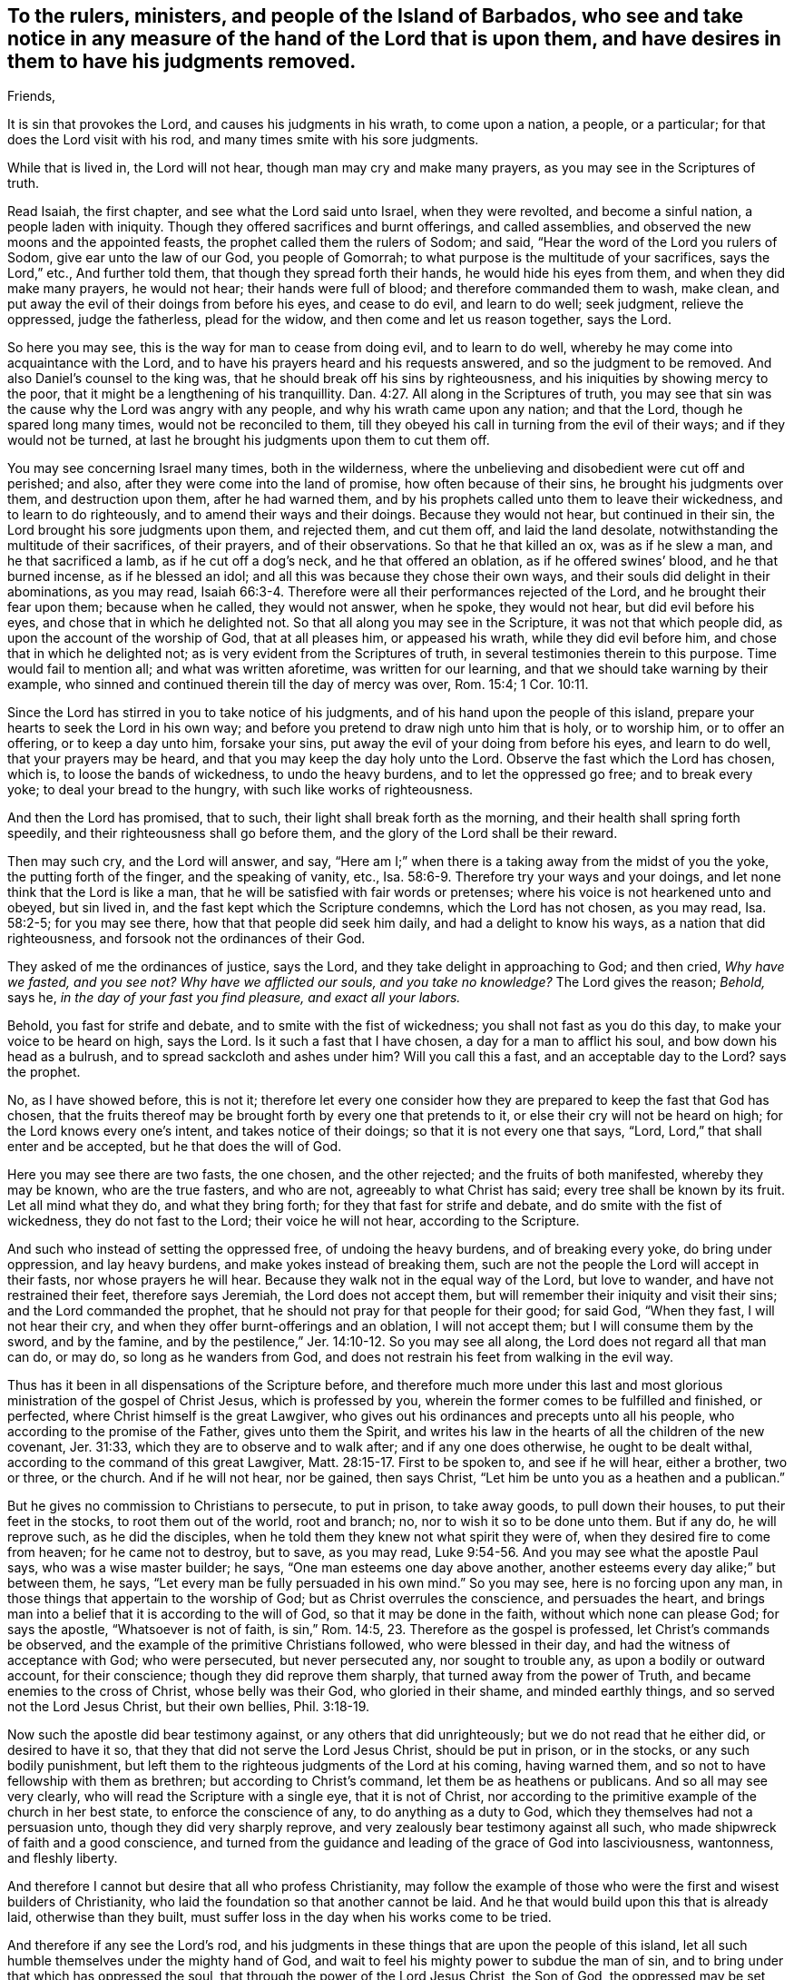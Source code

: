[#to-Barbados.style-blurb, short="To the Rulers, Ministers, and People of Barbados"]
== To the rulers, ministers, and people of the Island of Barbados, who see and take notice in any measure of the hand of the Lord that is upon them, and have desires in them to have his judgments removed.

[.salutation]
Friends,

It is sin that provokes the Lord, and causes his judgments in his wrath,
to come upon a nation, a people, or a particular;
for that does the Lord visit with his rod, and many times smite with his sore judgments.

While that is lived in, the Lord will not hear, though man may cry and make many prayers,
as you may see in the Scriptures of truth.

Read Isaiah, the first chapter, and see what the Lord said unto Israel, when they were revolted,
and become a sinful nation, a people laden with iniquity.
Though they offered sacrifices and burnt offerings, and called assemblies,
and observed the new moons and the appointed feasts,
the prophet called them the rulers of Sodom; and said,
"`Hear the word of the Lord you rulers of Sodom, give ear unto the law of our God,
you people of Gomorrah; to what purpose is the multitude of your sacrifices,
says the Lord,`" etc., And further told them, that though they spread forth their hands,
he would hide his eyes from them, and when they did make many prayers, he would not hear;
their hands were full of blood; and therefore commanded them to wash, make clean,
and put away the evil of their doings from before his eyes, and cease to do evil,
and learn to do well; seek judgment, relieve the oppressed, judge the fatherless,
plead for the widow, and then come and let us reason together, says the Lord.

So here you may see, this is the way for man to cease from doing evil,
and to learn to do well, whereby he may come into acquaintance with the Lord,
and to have his prayers heard and his requests answered,
and so the judgment to be removed.
And also Daniel`'s counsel to the king was,
that he should break off his sins by righteousness,
and his iniquities by showing mercy to the poor,
that it might be a lengthening of his tranquillity. Dan. 4:27.
All along in the Scriptures of truth,
you may see that sin was the cause why the Lord was angry with any people,
and why his wrath came upon any nation; and that the Lord,
though he spared long many times, would not be reconciled to them,
till they obeyed his call in turning from the evil of their ways;
and if they would not be turned,
at last he brought his judgments upon them to cut them off.

You may see concerning Israel many times, both in the wilderness,
where the unbelieving and disobedient were cut off and perished; and also,
after they were come into the land of promise, how often because of their sins,
he brought his judgments over them, and destruction upon them, after he had warned them,
and by his prophets called unto them to leave their wickedness,
and to learn to do righteously, and to amend their ways and their doings.
Because they would not hear, but continued in their sin,
the Lord brought his sore judgments upon them, and rejected them, and cut them off,
and laid the land desolate, notwithstanding the multitude of their sacrifices,
of their prayers, and of their observations.
So that he that killed an ox, was as if he slew a man, and he that sacrificed a lamb,
as if he cut off a dog`'s neck, and he that offered an oblation,
as if he offered swines`' blood, and he that burned incense, as if he blessed an idol;
and all this was because they chose their own ways,
and their souls did delight in their abominations, as you may read, Isaiah 66:3-4.
Therefore were all their performances rejected of the Lord,
and he brought their fear upon them; because when he called, they would not answer,
when he spoke, they would not hear, but did evil before his eyes,
and chose that in which he delighted not.
So that all along you may see in the Scripture, it was not that which people did,
as upon the account of the worship of God, that at all pleases him,
or appeased his wrath, while they did evil before him,
and chose that in which he delighted not;
as is very evident from the Scriptures of truth,
in several testimonies therein to this purpose.
Time would fail to mention all; and what was written aforetime,
was written for our learning, and that we should take warning by their example,
who sinned and continued therein till the day of mercy was over, Rom. 15:4;
1 Cor. 10:11.

Since the Lord has stirred in you to take notice of his judgments,
and of his hand upon the people of this island,
prepare your hearts to seek the Lord in his own way;
and before you pretend to draw nigh unto him that is holy, or to worship him,
or to offer an offering, or to keep a day unto him, forsake your sins,
put away the evil of your doing from before his eyes, and learn to do well,
that your prayers may be heard, and that you may keep the day holy unto the Lord.
Observe the fast which the Lord has chosen, which is, to loose the bands of wickedness,
to undo the heavy burdens, and to let the oppressed go free; and to break every yoke;
to deal your bread to the hungry, with such like works of righteousness.

And then the Lord has promised, that to such,
their light shall break forth as the morning,
and their health shall spring forth speedily,
and their righteousness shall go before them,
and the glory of the Lord shall be their reward.

Then may such cry, and the Lord will answer, and say,
"`Here am I;`" when there is a taking away from the midst of you the yoke,
the putting forth of the finger, and the speaking of vanity, etc., Isa. 58:6-9.
Therefore try your ways and your doings,
and let none think that the Lord is like a man,
that he will be satisfied with fair words or pretenses;
where his voice is not hearkened unto and obeyed, but sin lived in,
and the fast kept which the Scripture condemns, which the Lord has not chosen,
as you may read, Isa. 58:2-5; for you may see there, how that that people did seek him daily,
and had a delight to know his ways, as a nation that did righteousness,
and forsook not the ordinances of their God.

They asked of me the ordinances of justice, says the Lord,
and they take delight in approaching to God; and then cried,
_Why have we fasted, and you see not?
Why have we afflicted our souls, and you take no knowledge?_
The Lord gives the reason; _Behold,_ says he, _in the day of your fast you find pleasure,
and exact all your labors._

Behold, you fast for strife and debate, and to smite with the fist of wickedness;
you shall not fast as you do this day, to make your voice to be heard on high,
says the Lord.
Is it such a fast that I have chosen, a day for a man to afflict his soul,
and bow down his head as a bulrush, and to spread sackcloth and ashes under him?
Will you call this a fast, and an acceptable day to the Lord?
says the prophet.

No, as I have showed before, this is not it;
therefore let every one consider how they are
prepared to keep the fast that God has chosen,
that the fruits thereof may be brought forth by every one that pretends to it,
or else their cry will not be heard on high; for the Lord knows every one`'s intent,
and takes notice of their doings; so that it is not every one that says,
"`Lord, Lord,`" that shall enter and be accepted, but he that does the will of God.

Here you may see there are two fasts, the one chosen, and the other rejected;
and the fruits of both manifested, whereby they may be known, who are the true fasters,
and who are not, agreeably to what Christ has said;
every tree shall be known by its fruit.
Let all mind what they do, and what they bring forth;
for they that fast for strife and debate, and do smite with the fist of wickedness,
they do not fast to the Lord; their voice he will not hear, according to the Scripture.

And such who instead of setting the oppressed free, of undoing the heavy burdens,
and of breaking every yoke, do bring under oppression, and lay heavy burdens,
and make yokes instead of breaking them,
such are not the people the Lord will accept in their fasts,
nor whose prayers he will hear.
Because they walk not in the equal way of the Lord, but love to wander,
and have not restrained their feet, therefore says Jeremiah,
the Lord does not accept them, but will remember their iniquity and visit their sins;
and the Lord commanded the prophet,
that he should not pray for that people for their good; for said God, "`When they fast,
I will not hear their cry, and when they offer burnt-offerings and an oblation,
I will not accept them; but I will consume them by the sword, and by the famine,
and by the pestilence,`" Jer. 14:10-12. So you may see all along,
the Lord does not regard all that man can do, or may do, so long as he wanders from God,
and does not restrain his feet from walking in the evil way.

Thus has it been in all dispensations of the Scripture before,
and therefore much more under this last and most
glorious ministration of the gospel of Christ Jesus,
which is professed by you, wherein the former comes to be fulfilled and finished,
or perfected, where Christ himself is the great Lawgiver,
who gives out his ordinances and precepts unto all his people,
who according to the promise of the Father, gives unto them the Spirit,
and writes his law in the hearts of all the children of the new covenant, Jer. 31:33,
which they are to observe and to walk after; and if any one does otherwise,
he ought to be dealt withal, according to the command of this great Lawgiver, Matt. 28:15-17.
First to be spoken to, and see if he will hear, either a brother,
two or three, or the church.
And if he will not hear, nor be gained, then says Christ,
"`Let him be unto you as a heathen and a publican.`"

But he gives no commission to Christians to persecute, to put in prison,
to take away goods, to pull down their houses, to put their feet in the stocks,
to root them out of the world, root and branch; no,
nor to wish it so to be done unto them.
But if any do, he will reprove such, as he did the disciples, when he told them
they knew not what spirit they were of, when they desired fire to come from heaven;
for he came not to destroy, but to save, as you may read, Luke 9:54-56.
And you may see what the apostle Paul says,
who was a wise master builder; he says,
"`One man esteems one day above another, another esteems every day alike;`" but between them,
he says,
"`Let every man be fully persuaded in his own mind.`"
So you may see, here is no forcing upon any man,
in those things that appertain to the worship of God;
but as Christ overrules the conscience, and persuades the heart,
and brings man into a belief that it is according to the will of God,
so that it may be done in the faith, without which none can please God;
for says the apostle,
"`Whatsoever is not of faith, is sin,`" Rom. 14:5, 23.
Therefore as the gospel is professed, let Christ`'s commands be observed,
and the example of the primitive Christians followed, who were blessed in their day,
and had the witness of acceptance with God; who were persecuted,
but never persecuted any, nor sought to trouble any, as upon a bodily or outward account,
for their conscience; though they did reprove them sharply,
that turned away from the power of Truth, and became enemies to the cross of Christ,
whose belly was their God, who gloried in their shame, and minded earthly things,
and so served not the Lord Jesus Christ, but their own bellies, Phil. 3:18-19.

Now such the apostle did bear testimony against, or any others that did unrighteously;
but we do not read that he either did, or desired to have it so,
that they that did not serve the Lord Jesus Christ, should be put in prison,
or in the stocks, or any such bodily punishment,
but left them to the righteous judgments of the Lord at his coming, having warned them,
and so not to have fellowship with them as brethren; but according to Christ`'s command,
let them be as heathens or publicans.
And so all may see very clearly, who will read the Scripture with a single eye,
that it is not of Christ,
nor according to the primitive example of the church in her best state,
to enforce the conscience of any, to do anything as a duty to God,
which they themselves had not a persuasion unto, though they did very sharply reprove,
and very zealously bear testimony against all such,
who made shipwreck of faith and a good conscience,
and turned from the guidance and leading of the grace of God into lasciviousness,
wantonness, and fleshly liberty.

And therefore I cannot but desire that all who profess Christianity,
may follow the example of those who were the first and wisest builders of Christianity,
who laid the foundation so that another cannot be laid.
And he that would build upon this that is already laid, otherwise than they built,
must suffer loss in the day when his works come to be tried.

And therefore if any see the Lord`'s rod,
and his judgments in these things that are upon the people of this island,
let all such humble themselves under the mighty hand of God,
and wait to feel his mighty power to subdue the man of sin,
and to bring under that which has oppressed the soul,
that through the power of the Lord Jesus Christ, the Son of God,
the oppressed may be set free, and every yoke may be broken,
that it may be witnessed which was spoken by him, John 8:36, "`If the Son make you free,
you shall be free indeed.`"
Then people come to the fast which the Lord has chosen,
and that fast cannot be accompanied with cruelty;
there is no smiting with the fist of wickedness, nor bringing oppression over the just,
where Christ is owned and followed, as the Lord has appointed, as a witness,
a leader and a commander, for which he is given to the people,
as you may read in Isaiah 55:4. But where these evils are brought forth,
as the fruits of any fast, by those that appoint or pretend to keep a fast,
is it not like unto Jezebel`'s fast,
that she caused the elders and nobles of the city to proclaim,
where the just man was witnessed against, condemned, and stoned to death for nothing,
but because he could not give or sell his inheritance away, which the Lord had given him?
So we desire the good of all men, and that every one may take notice of his own ways,
how he walks before the Lord, and do unto others as he would be done unto;
and that all may be free upon the account of things that appertain to God,
and so left to the judgment of him that knows all hearts,
that from him they may receive reward.

As for those things wherein man is concerned,
if any man do wrong or injury to another in person or estate, we say,
let such be punished according to the law, which was made for the transgressor,
and let judgment run down as waters, and righteousness as a mighty stream, Amos 5:4.
This is the way the Scripture largely testifies,
wherein man may come to be accepted, and the wrath of God appeased,
and his judgments removed, and so the right desire answered.

From a lover of peace and righteousness, who truly seeks the good of all men,

[.signed-section-signature]
John Burnyeat

[.signed-section-context-close]
Written in Barbados, about the 29th of the eleventh month, 1670,
upon the occasion of a fast, that was pretended to by the people of the island,
because of a great sickness that was upon them, whereof many died;
of which my companion William Simpson then died.
